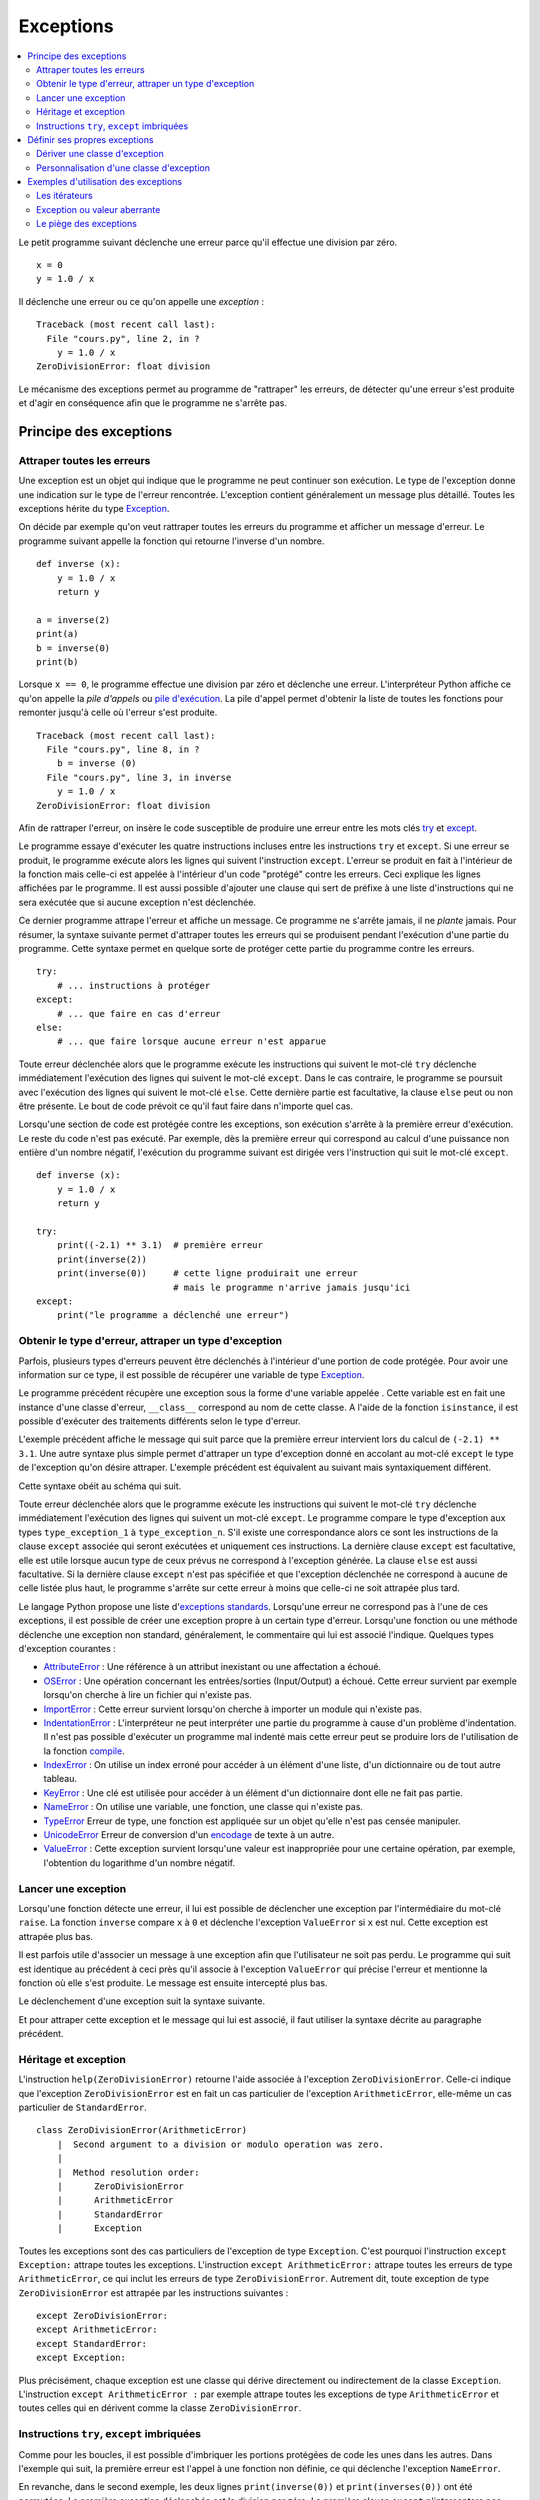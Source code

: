 
.. _l-exception:

.. _chap_exception:

==========
Exceptions
==========

.. contents::
    :local:
    :depth: 2

.. index:: exception, division par zéro

Le petit programme suivant déclenche une erreur parce qu'il effectue une
division par zéro.

::

   x = 0
   y = 1.0 / x

Il déclenche une erreur ou ce qu'on appelle une *exception* :

::

   Traceback (most recent call last):
     File "cours.py", line 2, in ?
       y = 1.0 / x
   ZeroDivisionError: float division

Le mécanisme des exceptions permet au programme de "rattraper" les
erreurs, de détecter qu'une erreur s'est produite et d'agir en
conséquence afin que le programme ne s'arrête pas.

Principe des exceptions
=======================

Attraper toutes les erreurs
+++++++++++++++++++++++++++

Une exception est un objet qui indique que le programme ne peut continuer son exécution.
Le type de l'exception donne une indication sur le type de l'erreur rencontrée.
L'exception contient généralement un message plus détaillé.
Toutes les exceptions hérite du type
`Exception <https://docs.python.org/3/library/exceptions.html#Exception>`_.

On décide par exemple qu'on veut rattraper toutes les erreurs du
programme et afficher un message d'erreur. Le programme suivant appelle
la fonction qui retourne l'inverse d'un nombre.

::

   def inverse (x):
       y = 1.0 / x
       return y

   a = inverse(2)
   print(a)
   b = inverse(0)
   print(b)

.. index:: pile d'exécution, pile d'appels

Lorsque ``x == 0``, le programme effectue une division par zéro et
déclenche une erreur. L'interpréteur Python affiche ce qu'on appelle la
*pile d'appels* ou `pile d'exécution <https://fr.wikipedia.org/wiki/Pile_d%27ex%C3%A9cution>`_.
La pile d'appel permet d'obtenir la liste de toutes les fonctions pour remonter
jusqu'à celle où l'erreur s'est produite.

::

   Traceback (most recent call last):
     File "cours.py", line 8, in ?
       b = inverse (0)
     File "cours.py", line 3, in inverse
       y = 1.0 / x
   ZeroDivisionError: float division

Afin de rattraper l'erreur, on insère le code susceptible de produire
une erreur entre les mots clés `try <https://docs.python.org/3/reference/compound_stmts.html#try>`_
et `except <https://docs.python.org/3/reference/compound_stmts.html#except>`_.

.. index:: try, except

.. runpython::
    :showcode:

    def inverse (x):
        y = 1.0 / x
        return y

    try:
        a = inverse(2)
        print(a)
        b = inverse(0)  # déclenche une exception
        print(b)
    except:
        print("le programme a déclenché une erreur")

Le programme essaye d'exécuter les quatre instructions incluses entre
les instructions ``try`` et ``except``. Si une erreur se produit, le programme exécute
alors les lignes qui suivent l'instruction ``except``. L'erreur se produit en fait
à l'intérieur de la fonction mais celle-ci est appelée à l'intérieur
d'un code "protégé" contre les erreurs. Ceci explique les lignes affichées par le programme.
Il est aussi possible d'ajouter une clause qui sert de préfixe à une
liste d'instructions qui ne sera exécutée que si aucune exception n'est
déclenchée.

.. runpython::
    :showcode:

    def inverse (x):
        y = 1.0 / x
        return y

    try:
        print(inverse(2))  # pas d'erreur
        print(inverse(1))  # pas d'erreur non plus
    except:
        print("le programme a déclenché une erreur")
    else:
        print("tout s'est bien passé")

Ce dernier programme attrape l'erreur et affiche un message.
Ce programme ne s'arrête jamais, il ne *plante* jamais.
Pour résumer, la syntaxe suivante permet d'attraper toutes les erreurs
qui se produisent pendant l'exécution d'une partie du programme. Cette
syntaxe permet en quelque sorte de protéger cette partie du programme
contre les erreurs.

::

    try:
        # ... instructions à protéger
    except:
        # ... que faire en cas d'erreur
    else:
        # ... que faire lorsque aucune erreur n'est apparue

Toute erreur déclenchée alors que le programme exécute les instructions
qui suivent le mot-clé ``try`` déclenche immédiatement l'exécution des lignes
qui suivent le mot-clé ``except``. Dans le cas contraire, le programme
se poursuit avec l'exécution des lignes qui suivent le mot-clé
``else``. Cette dernière partie est facultative, la clause
``else`` peut ou non être présente. Le bout de code prévoit
ce qu'il faut faire dans n'importe quel cas.

Lorsqu'une section de code est protégée contre les exceptions,
son exécution s'arrête à la première erreur d'exécution.
Le reste du code n'est pas exécuté.
Par exemple, dès la première erreur qui correspond au calcul d'une
puissance non entière d'un nombre négatif, l'exécution du programme
suivant est dirigée vers l'instruction qui suit le mot-clé ``except``.

::

    def inverse (x):
        y = 1.0 / x
        return y

    try:
        print((-2.1) ** 3.1)  # première erreur
        print(inverse(2))
        print(inverse(0))     # cette ligne produirait une erreur
                              # mais le programme n'arrive jamais jusqu'ici
    except:
        print("le programme a déclenché une erreur")

Obtenir le type d'erreur, attraper un type d'exception
++++++++++++++++++++++++++++++++++++++++++++++++++++++

Parfois, plusieurs types d'erreurs peuvent être déclenchés à l'intérieur
d'une portion de code protégée. Pour avoir une information sur ce type,
il est possible de récupérer une variable de type
`Exception <https://docs.python.org/3/library/exceptions.html>`_.

.. runpython::
    :showcode:

    def inverse (x):
        y = 1.0 / x
        return y

    try:
        print(inverse(2))
        print(inverse(0))
    except Exception as exc:
        print("exception de type ", exc.__class__)
        # affiche exception de type  exceptions.ZeroDivisionError
        print("message", exc)
        # affiche le message associé à l'exception

Le programme précédent récupère une exception sous
la forme d'une variable appelée . Cette variable est en fait une
instance d'une classe d'erreur, ``__class__`` correspond au nom de cette classe. A
l'aide de la fonction ``isinstance``, il est possible d'exécuter des traitements
différents selon le type d'erreur.

.. runpython::
    :showcode:

    def inverse (x):
        y = 1.0 / x
        return y

    try:
        print((-2.1) ** 3.1)  # première erreur
        print(inverse(2))
        print(inverse(0))     # seconde erreur
    except Exception as exc:
        if isinstance(exc, ZeroDivisionError) :
            print("division par zéro")
        else:
            print("erreur insoupçonnée :", exc.__class__)
            print("message", exc)

L'exemple précédent affiche le message qui suit parce que la première
erreur intervient lors du calcul de ``(-2.1) ** 3.1``.
Une autre syntaxe plus simple permet d'attraper un type d'exception
donné en accolant au mot-clé ``except`` le type de l'exception qu'on désire
attraper. L'exemple précédent est équivalent au suivant mais
syntaxiquement différent.

.. index:: as

.. runpython::
    :showcode:

    def inverse (x):
        y = 1.0 / x
        return y

    try :
        print((-2.1) ** 3.1)
        print(inverse(2))
        print(inverse(0))
    except ZeroDivisionError:
        print("division par zéro")
    except Exception as exc:
        print("erreur insoupçonnée :", exc.__class__)
        print("message ", exc)

Cette syntaxe obéit au schéma qui suit.

.. mathdef::
    :title: Attraper une exception
    :tag: Syntaxe

    ::

       try:
           # ... instructions à protéger
       except type_exception_1:
           # ... que faire en cas d'erreur de type type_exception_1
       except (type_exception_i, type_exception_j):
           # ... que faire en cas d'erreur de type type_exception_i ou type_exception_j
       except type_exception_n:
           # ... que faire en cas d'erreur de type type_exception_n
       except:
           # ... que faire en cas d'erreur d'un type différent de tous
           #     les précédents types
       else:
           # ... que faire lorsque une erreur aucune erreur n'est apparue

Toute erreur déclenchée alors que le programme exécute les instructions qui suivent le mot-clé
``try`` déclenche immédiatement l'exécution des lignes qui suivent un mot-clé ``except``.
Le programme compare le type d'exception aux types ``type_exception_1`` à ``type_exception_n``.
S'il existe une correspondance alors ce sont les instructions de la clause ``except`` associée qui
seront exécutées et uniquement ces instructions. La dernière clause ``except`` est facultative,
elle est utile lorsque aucun type de ceux prévus ne correspond à l'exception
générée. La clause ``else`` est aussi facultative. Si la dernière clause ``except``
n'est pas spécifiée et que l'exception déclenchée ne correspond à aucune de celle
listée plus haut, le programme s'arrête sur cette erreur à moins que celle-ci ne soit attrapée plus tard.

Le langage Python propose une liste
d'`exceptions standards <https://docs.python.org/3/library/exceptions.html#base-classes>`_.
Lorsqu'une erreur ne correspond pas à l'une de ces exceptions,
il est possible de créer une exception propre à un certain type d'erreur.
Lorsqu'une fonction ou une méthode déclenche une
exception non standard, généralement, le commentaire qui lui est associé
l'indique. Quelques types d'exception courantes :

.. index:: AttributeError, OSError, IndentationError, ImportError, IndexError, KeyError, UnicodeError, ValueError

* `AttributeError <https://docs.python.org/3/library/exceptions.html#AttributeError>`_ :
  Une référence à un attribut inexistant ou une affectation a échoué.
* `OSError <https://docs.python.org/3/library/exceptions.html#OSError>`_ :
  Une opération concernant les entrées/sorties (Input/Output) a échoué.
  Cette erreur survient par exemple lorsqu'on cherche à
  lire un fichier qui n'existe pas.
* `ImportError <https://docs.python.org/3/library/exceptions.html#ImportError>`_ :
  Cette erreur survient lorsqu'on cherche à importer un module qui n'existe pas.
* `IndentationError <https://docs.python.org/3/library/exceptions.html#IndentationError>`_ :
  L'interpréteur ne peut interpréter une partie du programme à cause
  d'un problème d'indentation. Il n'est pas possible
  d'exécuter un programme mal indenté mais cette erreur peut se produire
  lors de l'utilisation de la fonction
  `compile <https://docs.python.org/3/library/functions.html?highlight=compile#compile>`_.
* `IndexError <https://docs.python.org/3/library/exceptions.html#IndexError>`_ :
  On utilise un index erroné pour accéder à un élément d'une liste,
  d'un dictionnaire ou de tout autre tableau.
* `KeyError <https://docs.python.org/3/library/exceptions.html#KeyError>`_ :
  Une clé est utilisée pour accéder à un élément d'un dictionnaire
  dont elle ne fait pas partie.
* `NameError <https://docs.python.org/3/library/exceptions.html#NameError>`_ :
  On utilise une variable, une fonction, une classe qui n'existe pas.
* `TypeError <https://docs.python.org/3/library/exceptions.html#TypeError>`_
  Erreur de type, une fonction est appliquée sur un objet qu'elle n'est
  pas censée manipuler.
* `UnicodeError <https://docs.python.org/3/library/exceptions.html#UnicodeError>`_
  Erreur de conversion d'un `encodage <https://fr.wikipedia.org/wiki/Codage_des_caract%C3%A8res>`_
  de texte à un autre.
* `ValueError <https://docs.python.org/3/library/exceptions.html#ValueError>`_ :
  Cette exception survient lorsqu'une valeur est inappropriée pour une certaine
  opération, par exemple, l'obtention du logarithme d'un nombre négatif.

Lancer une exception
++++++++++++++++++++

.. index:: raise

Lorsqu'une fonction détecte une erreur, il lui est possible de
déclencher une exception par l'intermédiaire du mot-clé ``raise``.
La fonction ``inverse``
compare ``x`` à ``0`` et déclenche l'exception ``ValueError`` si ``x`` est nul.
Cette exception est attrapée plus bas.

.. runpython::
    :showcode:

    def inverse (x):
        if x == 0 :
            raise ValueError
        y = 1.0 / x
        return y

    try:
        print(inverse(0))  # erreur
    except ValueError:
        print("erreur de type ValueError")

Il est parfois utile d'associer un message à une exception afin que
l'utilisateur ne soit pas perdu. Le programme qui suit est identique au
précédent à ceci près qu'il associe à l'exception ``ValueError`` qui précise l'erreur
et mentionne la fonction où elle s'est produite. Le message est ensuite
intercepté plus bas.

.. runpython::
    :showcode:

    def inverse (x):
        if x == 0 :
            raise ValueError("valeur nulle interdite, fonction inverse")
        y = 1.0 / x
        return y

    try:
        print(inverse(0))  # erreur
    except ValueError as exc:
        print("erreur, message :", exc)

Le déclenchement d'une exception suit la syntaxe suivante.

.. mathdef::
    :title: Lever une exception
    :tag: Syntaxe

    ::

        raise exception_type(message)

    Cette instruction lance l'exception ``exception_type`` associée au message
    ``message``. Le message est facultatif, lorsqu'il n'y en a pas, la syntaxe
    se résume à ``raise exception_type``.

Et pour attraper cette exception et le message qui lui est associé, il
faut utiliser la syntaxe décrite au paragraphe précédent.

Héritage et exception
+++++++++++++++++++++

.. index:: héritage

L'instruction ``help(ZeroDivisionError)`` retourne l'aide associée à l'exception ``ZeroDivisionError``.
Celle-ci indique que l'exception ``ZeroDivisionError`` est en fait un cas particulier de
l'exception ``ArithmeticError``,
elle-même un cas particulier de ``StandardError``.

::

    class ZeroDivisionError(ArithmeticError)
        |  Second argument to a division or modulo operation was zero.
        |
        |  Method resolution order:
        |      ZeroDivisionError
        |      ArithmeticError
        |      StandardError
        |      Exception

Toutes les exceptions sont des cas particuliers de l'exception de type ``Exception``.
C'est pourquoi l'instruction ``except Exception:`` attrape toutes les exceptions.
L'instruction ``except ArithmeticError:`` attrape toutes les erreurs de
type ``ArithmeticError``, ce qui inclut les erreurs de type ``ZeroDivisionError``.
Autrement dit, toute exception de type ``ZeroDivisionError``
est attrapée par les instructions suivantes :

::

    except ZeroDivisionError:
    except ArithmeticError:
    except StandardError:
    except Exception:

Plus précisément, chaque exception est une classe qui dérive directement ou indirectement de la
classe ``Exception``. L'instruction ``except ArithmeticError :`` par exemple attrape
toutes les exceptions de type ``ArithmeticError`` et toutes celles
qui en dérivent comme la classe ``ZeroDivisionError``.

Instructions ``try``, ``except`` imbriquées
+++++++++++++++++++++++++++++++++++++++++++

Comme pour les boucles, il est possible d'imbriquer les portions
protégées de code les unes dans les autres. Dans l'exemple qui suit, la
première erreur est l'appel à une fonction non définie, ce qui déclenche
l'exception ``NameError``.

.. runpython::
    :showcode:

    def inverse (x):
        y = 1.0 / x
        return y

    try:
        try:
            print(inverses(0))  # fonction inexistante --> exception NameError
            print(inverse(0))   # division par zéro --> ZeroDivisionError
        except NameError:
            print("appel à une fonction non définie")
    except ZeroDivisionError as exc:
        print("erreur", exc)

En revanche, dans le second exemple, les deux lignes
``print(inverse(0))`` et ``print(inverses(0))`` ont été permutées. La première
exception déclenchée est la division par zéro. La première clause
``except`` n'interceptera pas cette erreur puisqu'elle n'est pas du type recherché.

.. runpython::
    :showcode:

    def inverse (x):
        y = 1.0 / x
        return y

    try:
        try:
            print(inverse(0))   # division par zéro --> ZeroDivisionError
            print(inverses(0))  # fonction inexistante --> exception NameError
        except NameError:
            print("appel à une fonction non définie")
    except ZeroDivisionError as exc:
        print("erreur", exc)

Une autre imbrication possible est l'appel à une fonction qui inclut déjà
une partie de code protégée. L'exemple suivant appelle la fonction
``inverse`` qui intercepte les exceptions de type ``ZeroDivisionError`` pour retourner
une grande valeur lorsque ``x=0``. La seconde exception générée survient
lors de l'appel à la fonction ``inverses`` qui déclenche l'exception ``NameError``,
elle aussi interceptée.

.. runpython::
    :showcode:

    def inverse (x):
        try:
            y = 1.0 / x
        except ZeroDivisionError as exc:
            print("erreur ", exc)
            if x > 0: return 1000000000
            else: return -1000000000
        return y

    try:
        print(inverse(0))   # division par zéro    --> la fonction inverse sait gérer
        print(inverses(0))  # fonction inexistante --> exception NameError
    except NameError:
        print("appel à une fonction non définie")

Définir ses propres exceptions
==============================

Dériver une classe d'exception
++++++++++++++++++++++++++++++

Pour définir sa propre exception, il faut créer une classe qui dérive d'une
classe d'exception existante par exemple, la classe ``Exception``.
L'exemple suivant crée une exception ``AucunChiffre`` qui est lancée par la fonction
``conversion`` lorsque la chaîne de caractères qu'elle doit
convertir ne contient pas que des chiffres.

.. runpython::
    :showcode:
    :process:

    class AucunChiffre(Exception):
        """
        chaîne de caractères contenant aussi autre chose que des chiffres
        """
        pass

    def conversion(s):
        """
        conversion d'une chaîne de caractères en entier
        """
        if not s.isdigit():
            raise AucunChiffre(s)
        return int(s)

    try:
        s = "123a"
        print(s, " = ", conversion (s))
    except AucunChiffre as exc:
        # on affiche ici le commentaire associé à la classe d'exception
        # et le message associé
        print(AucunChiffre.__doc__, " : ", exc)

.. index:: __str__

En redéfinissant l'opérateur ``__str__`` d'une exception,
il est possible d'afficher des messages plus explicites avec
la seule instruction ``print``.

::

    class AucunChiffre(Exception):
        """
        chaîne de caractères contenant aussi autre chose que des chiffres
        """
        def __str__ (self):
            return "{0} {1}".format(self.__doc__, Exception.__str__(self))

Personnalisation d'une classe d'exception
+++++++++++++++++++++++++++++++++++++++++

Il est parfois utile qu'une exception contienne davantage d'informations
qu'un simple message. L'exemple suivant reprend l'exemple du paragraphe précédent.
L'exception ``AucunChiffre`` inclut cette fois-ci un paramètre supplémentaire
contenant le nom de la fonction où l'erreur a été déclenchée.

La classe ``AucunChiffre`` possède dorénavant un constructeur qui doit
recevoir deux paramètres : une valeur et un nom de fonction. L'exception est levée à
l'aide de l'instruction ``raise AucunChiffre(s, "conversion")`` qui regroupe
dans un T-uple les paramètres à envoyer à l'exception.

L'opérateur ``__str__`` a été modifié de façon à ajouter ces deux
informations dans le message associé à l'exception. Ainsi, l'instruction
``print(exc)`` présente à l'avant dernière ligne de cet
exemple affiche un message plus complet.

.. runpython::
    :showcode:
    :process:

    class AucunChiffre(Exception):
        """
        chaîne de caractères contenant aussi autre chose que des chiffres
        """
        def __init__(self, s, f=""):
            Exception.__init__(self, s)
            self.s = s
            self.f = f
        def __str__(self) :
            return "exception AucunChiffre, depuis la fonction {0} avec le paramètre {1}".format(self.f, self.s)

    def conversion (s) :
        """
        conversion d'une chaîne de caractères en entier
        """
        if not s.isdigit():
            raise AucunChiffre(s, "conversion")
        return int(s)

    try:
        s = "123a"
        i = conversion (s)
        print(s, " = ", i)
    except AucunChiffre as exc:
        print(exc)
        print("fonction : ", exc.f)

Etant donné que le programme déclenche une exception dans la section de
code protégée, les deux derniers affichages sont les seuls exécutés
correctement. Ils produisent les deux lignes qui suivent. %

Exemples d'utilisation des exceptions
=====================================

.. index:: itérateur

Les itérateurs
++++++++++++++

Les itérateurs sont des outils qui permettent de parcourir des objets qui
sont des ensembles, comme une liste, un dictionnaire. Ils fonctionnent toujours
de la même manière. L'exemple déjà présenté au chapitre :ref:`chap_iterateur`
et repris en partie ici définit une classe contenant trois coordonnées,
ainsi qu'un itérateur permettant de parcourir ces trois coordonnées.
Arrivée à la troisième itération, l'exception
`StopIteration <https://docs.python.org/3/library/exceptions.html#StopIteration>`_
est déclenchée. Cette exception indique à une boucle ``for`` de s'arrêter.

::

    class point_espace:

        # ...

        class class_iter:
            def __init__(self, ins):
                self._n   = 0
                self._ins = ins
            def __iter__(self) :
                return self
            def next(self):
                if self._n <= 2:
                    v = self._ins[self._n]
                    self._n += 1
                    return v
                else:
                    raise StopIteration

        def __iter__(self):
            return point_espace.class_iter(self)

Cet exemple montre seulement que les exceptions
n'interviennent pas seulement lors d'erreurs mais font parfois partie
intégrante d'un algorithme.

Exception ou valeur aberrante
+++++++++++++++++++++++++++++

.. index:: valeur aberrante

Sans exception, une solution pour indiquer un cas de mauvaise utilisation
d'une fonction est de retourner une valeur aberrante.
Retourner ``-1`` pour une fonction dont le résultat est nécessairement
positif est une valeur aberrante. Cette convention permet de signifier à
celui qui appelle la fonction que son appel n'a pu être traité correctement.
Dans l'exemple qui suit, la fonction ``racine_carree`` retourne un couple de
résultats, ``True`` ou ``False`` pour savoir si le calcul est possible,
suivi du résultat qui n'a un sens que si ``True`` est retournée en première valeur.

.. runpython::
    :showcode:

    def racine_carree(x) :
       if x < 0: return False, 0
       else: return True, x ** 0.5

    print(racine_carree(-1))  # (False, 0)
    print(racine_carree(1))   # (True, 1.0)

Plutôt que de compliquer le programme avec deux résultats ou une valeur aberrante,
on préfère souvent déclencher une exception, ici, ``ValueError``.
La plupart du temps, cette exception n'est pas déclenchée.
Il est donc superflu de retourner un couple plutôt qu'une seule valeur.

::

    def racine_carree(x) :
        if x < 0:
            raise ValueError("valeur négative")
        return x ** 0.5

    print(racine_carree(-1))  # déclenche une exception
    print(racine_carree(1))

Le piège des exceptions
+++++++++++++++++++++++

.. index:: garbage collector

Ce paragraphe évoque certains problèmes lorsqu'une exception est levée.
L'exemple utilise les fichiers décrits au chapitre :ref:`chap_fichier`.
Lorsqu'une exception est levée à l'intérieur d'une fonction,
l'exécution de celle-ci s'interrompt. Si l'exception est attrapée,
le programme continue sans problème ; les objets momentanément créés seront
détruits par le `garbage collector <https://docs.python.org/3/library/gc.html>`_.
Il faut pourtant faire attention dans le cas par exemple où l'exception
est levée alors qu'un fichier est ouvert : il ne sera pas fermé.

::

    for i in range(0, 5):
        try :
            x, y = i-1, i-2
            print("{}/{}".format(x, y))
            f = open("essai.txt", "a")
            f.write("{}/{}=".format(x, y))
            f.write(str((float (x)/y)) + "\n" )     # exception si y == 0
            f.close()
        except Exception as e:
            print("erreur avec i = ", i, ",", e, f.closed)

Les écritures dans le fichier se font en mode ajout ``"a"``,
le fichier ``"essai.txt"`` contiendra tout ce qui aura été écrit.

.. list-table::
    :widths: 8 8
    :header-rows: 1

    * - affichage
      - fichier
    * - ::

            -1/-2
            0/-1
            1/0
            erreur avec i =  2 , float division by zero False
            2/1
            3/2

      - ::

            -1/-2=0.5
            0/-1=-0.0
            1/0=2/1=2.0
            3/2=1.5

.. index:: context manager

La troisième ligne du fichier est tronquée puisque l'erreur est
intervenue juste avant l'affichage. On voit aussi
que ``f.closed`` est faux. Cela signifie que le fichier n'est pas fermé.
Pour se prémunir contre les exceptions lorsqu'on écrit un fichier,
il faut utiliser le mot clé
`with <https://www.python.org/dev/peps/pep-0343/>`_ :

::

    for i in range(0, 5):
        try :
            x, y = i-1, i-2
            print("{}/{}".format(x, y))
            with open("essai.txt", "a") as f:
                f.write("{}/{}=".format(x, y))
                f.write(str((float (x)/y)) + "\n" )     # exception si y == 0
        except Exception as e:
            print("erreur avec i = ", i, ",", e, f.closed)

Pour en savoir un peu plus :
`Les context managers et le mot clé with en Python <http://sametmax.com/les-context-managers-et-le-mot-cle-with-en-python/>`_.
